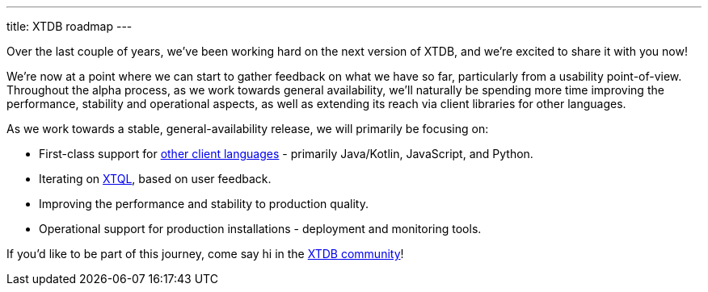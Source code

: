 ---
title: XTDB roadmap
---

Over the last couple of years, we've been working hard on the next version of XTDB, and we're excited to share it with you now!

We're now at a point where we can start to gather feedback on what we have so far, particularly from a usability point-of-view.
Throughout the alpha process, as we work towards general availability, we'll naturally be spending more time improving the performance, stability and operational aspects, as well as extending its reach via client libraries for other languages.

As we work towards a stable, general-availability release, we will primarily be focusing on:

* First-class support for link:/sdks[other client languages] - primarily Java/Kotlin, JavaScript, and Python.
* Iterating on link:/intro/what-is-xtql[XTQL], based on user feedback.
* Improving the performance and stability to production quality.
* Operational support for production installations - deployment and monitoring tools.

If you'd like to be part of this journey, come say hi in the link:/intro/community[XTDB community]!

